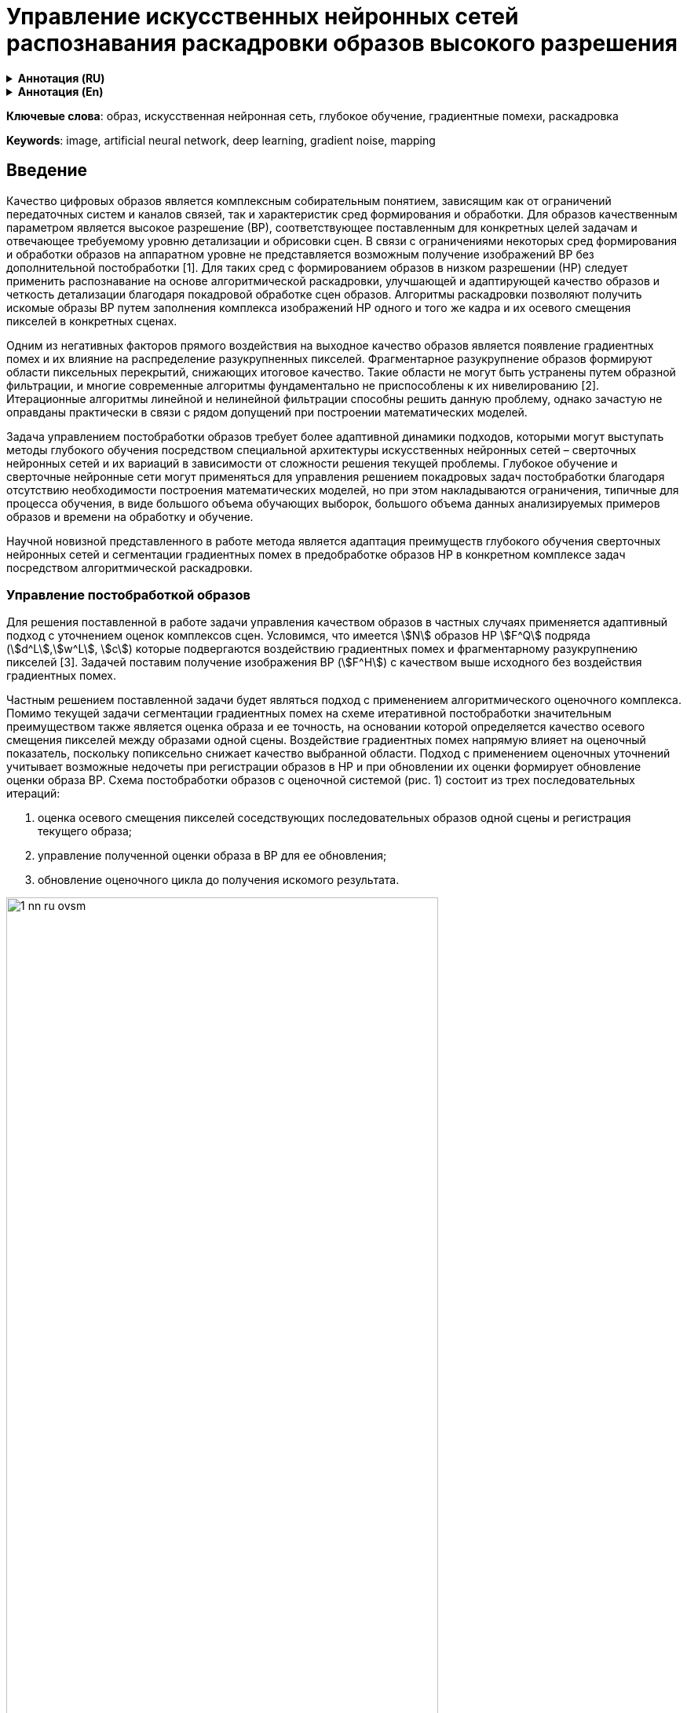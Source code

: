 = Управление искусственных нейронных сетей распознавания раскадровки образов высокого разрешения
:doctype: book
:data-uri:
:stem:

[subs="attributes"]
++++
<script type="text/javascript" async
        src="https://cdn.jsdelivr.net/npm/mathjax@3/es5/tex-mml-chtml.js">
</script>
++++

.*Аннотация (RU)*
[%collapsible]
====
* _Актуальность и цели_. Раскрывается задача анализа распознавания и управления образов высокой четкости с минимальной погрешностью благодаря предшествующему покадровому распознаванию комплекса изображений низкой четкости. Фундаментальной проблемой является появление и воздействие градиентных помех в виде разукрупненных пиксельных сегментов, в значительной мере снижающих разрешение рассматриваемой области.

* _Материалы и методы_. До настоящего времени данное направление исследований искусственных нейронных сетей не было достаточно изучено в связи с низким потребительским спросом технологии и медленным развитием от энтузиастов. Несмотря на тот факт, что распознавание изображений не являлось перспективным направлением ранее, на данный момент оно таит в себе потенциал в области применения искусственных нейронных сетей и нивелирования градиентных помех с глубоким обучением на их основе.

* _Результаты и выводы_. Рассматривается как возможность адаптации старых существующих подходов к решению задачи анализа и распознавания образов, так и предложен новый метод управления на основе комплекса раскадровки искусственных нейронных сетей с дальнейшим объединением для глубокого обучения и решения поставленных задач.
====

.*Аннотация (En)*
[%collapsible]
====
* _Background_. Scientific article reveals the problem of analyzing, recognizing and managing high definition images with a minimum error due to the previous frame-by-frame recognition of a complex of low definition images. The fundamental problem is the appearance and impact of gradient noise in the form of disaggregated pixel segments, which significantly reduce the resolution of the area under consideration.

* _Materials and methods_. Until now, this area of research on artificial neural networks has not been sufficiently studied due to low consumer demand for the technology and slow development from enthusiasts. Despite the fact that image recognition was not
a promising direction before, at the moment it holds potential in the field of application of artificial neural networks and gradient noise leveling with deep learning based on them.

* _Results and conclusions_. The article considers both the possibility of adapting old existing approaches to solving the problem of pattern analysis and recognition, and a new control method based on a complex of storyboarding artificial neural networks with further integration for deep learning and solving problems.
====

*Ключевые слова*: образ, искусственная нейронная сеть, глубокое обучение, градиентные помехи, раскадровка

*Keywords*: image, artificial neural network, deep learning, gradient noise, mapping

== Введение

Качество цифровых образов является комплексным собирательным понятием, зависящим как от ограничений передаточных систем и каналов связей, так и характеристик сред формирования и обработки. Для образов качественным параметром является высокое разрешение (ВР), соответствующее поставленным для конкретных целей задачам и отвечающее требуемому уровню детализации и обрисовки сцен. В связи с ограничениями некоторых сред формирования и обработки образов на аппаратном уровне не представляется возможным получение изображений ВР без дополнительной
постобработки [1]. Для таких сред с формированием образов в низком разрешении (НР) следует
применить распознавание на основе алгоритмической раскадровки, улучшающей и адаптирующей
качество образов и четкость детализации благодаря покадровой обработке сцен образов. Алгоритмы раскадровки позволяют получить искомые образы ВР путем заполнения комплекса изображений НР одного и того же кадра и их осевого смещения пикселей в конкретных сценах.

Одним из негативных факторов прямого воздействия на выходное качество образов является появление градиентных помех и их влияние на распределение разукрупненных пикселей. Фрагментарное разукрупнение образов формируют области пиксельных перекрытий, снижающих итоговое качество. Такие области не могут быть устранены путем образной фильтрации, и многие современные алгоритмы фундаментально не приспособлены к их нивелированию [2]. Итерационные алгоритмы линейной и нелинейной фильтрации способны решить данную проблему, однако зачастую не оправданы практически в связи с рядом допущений при построении математических моделей.

Задача управлением постобработки образов требует более адаптивной динамики подходов, которыми могут выступать методы глубокого обучения посредством специальной архитектуры искусственных нейронных сетей – сверточных нейронных сетей и их вариаций в зависимости от сложности решения текущей проблемы. Глубокое обучение и сверточные нейронные сети могут применяться для управления решением покадровых задач постобработки благодаря отсутствию необходимости построения математических моделей, но при этом накладываются ограничения, типичные для процесса обучения, в виде большого объема обучающих выборок, большого объема
данных анализируемых примеров образов и времени на обработку и обучение.

Научной новизной представленного в работе метода является адаптация преимуществ глубокого обучения сверточных нейронных сетей и сегментации градиентных помех в предобработке образов НР в конкретном комплексе задач посредством алгоритмической раскадровки.

=== Управление постобработкой образов

Для решения поставленной в работе задачи управления качеством образов в частных случаях применяется адаптивный подход с уточнением оценок комплексов сцен. Условимся, что имеется stem:[N] образов НР stem:[F^Q] подряда (stem:[d^L],stem:[w^L], stem:[c]) которые подвергаются воздействию градиентных помех и фрагментарному разукрупнению пикселей [3]. Задачей поставим получение изображения ВР (stem:[F^H]) с качеством выше исходного без воздействия градиентных помех.

Частным решением поставленной задачи будет являться подход с применением алгоритмического оценочного комплекса. Помимо текущей задачи сегментации градиентных помех на схеме итеративной постобработки значительным преимуществом также является оценка образа и ее точность, на основании которой определяется качество осевого смещения пикселей между образами одной сцены. Воздействие градиентных помех напрямую влияет на оценочный показатель, поскольку попиксельно снижает качество выбранной области. Подход с применением оценочных уточнений учитывает возможные недочеты при регистрации образов в НР и при обновлении их оценки формирует обновление оценки образа ВР. Схема постобработки образов с оценочной системой (рис. 1) состоит из трех последовательных итераций:

. оценка осевого смещения пикселей соседствующих последовательных образов одной сцены и регистрация текущего образа;
. управление полученной оценки образа в ВР для ее обновления;
. обновление оценочного цикла до получения искомого результата.

image::{docdir}/../images/1-nn-ru-ovsm.png[width=80%, align="center"]

[.text-center]
Рис. 1. Схема итерации постобработки образов с оценочной системой

Главным преимуществом представленной схемы постобработки образов является управление
точностью оценки образа ВР благодаря осевому смещению пикселей образов одной сцены НР. Полученная в ходе каждой итерации оценки образов НР информация способствует нивелированию негативного влияния градиентных помех. Особенностью схемы является одновременное нивелирование градиентных помех вместе с повышением разрешения образов НР и ВР соответственно. Последовательность обработки образов НР не является фиксированной и имеет свободную длину с
одинарной обработкой текущей сцены.

В связи с приближенной точностью оценочных подходов, не гарантированно ссылающихся на точные предположения о статистических свойствах исходных образов, возможно образование «некорректных оценок».

Отсутствие строгих баз правил формирования длин обработки выбранных сцен влияет не только на итоговый результат, но и на затрачиваемое на каждую итерацию обработки сцен время.

=== Обработка образов с применением искусственных нейронных сетей

Для решения задачи повышения качества образов и нивелирования негативного влияния градиентных помех лучшим выбором будут искусственные нейронные сети (ИНС). ИНС и управление на их основе не нуждаются в моделях данных и отличаются исключительным быстродействием при уже обученной структуре.

Подход с применением ИНС, со сверточными нейронными сетями в частности, для регистрирования образов и повышения/восстановления их разрешения уже был практически реализован в алгоритме FVRSR [4]. Регистрация образов НР фиксировалась посредством сверточной нейронной сети LiteFlowNet2, разработанной на основе CVPR LiteFlowNet и имеющей с решенной проблемой оценки оптического потока, мешающей работе над образами в предыдущей версии [5]. Применение
LifeFlowNet2 позволит в дальнейшем повысить точность оценок НР и улучшит итоговую детализацию отображений сцены. В качестве программной библиотеки для глубокого обучения LiteFlowNet2 используем TensorFlow.

Управление сверточной нейронной сетью осуществляется посредством обработки приема двух образов разного разрешения - оценка ВР и образ в НР с повышенной четкостью посредством осевого смещения пикселей и раскадровки. Итоговым результатом их слияния будет один образ с обновленной оценкой по аналогичной схеме (рис. 1).

После проведения ряда исследовательских работ удалось получить результат в виде частичного нивелирования градиентных помех, однако такой подход не решает проблему воздействия помех, изначально воздействующих на образ-первоисточник. Воздействие на первоисточник приведет к появлению пиксельных искажений даже после прохождения через постобработку с оценочной системы. Более того, такой подход не даст результатов в области глубокого обучения нейронной сети, предлагая фундаментально некорректные области распознавания и неверно их адаптируя. Для гипотетического улучшения схемы постобработки образов (рис. 1) добавим в алгоритм работы расчет средней оценки-первоисточника с последовательной обработкой и обособленной пиксельной сегментацией.

Внедрение сверточной нейронной сети для раскадровки с средней оценкой-первоисточником и последовательной обработкой можно адаптировать созданные ранее подходы с классической оценочной системой без применения ИНС. Внедрение ИНС позволит реализовать управление предварительно обученными нейронными сетями по принципу DAG-сети, позволяющей планомерно компоновать
комплексную раскадровку образов для получения новой, отличной от текущих оценку ВР [6].

Описательная часть работы новой схемы с управлением ИНС заключается в следующих последовательных этапах:

image::{docdir}/../images/2-nn-ru-ovsm.png[align="center"]

[.text-center]
Рис. 2. Схема постобработки образов с управлением ИНС

. начало работы управления ИНС;
.формирование средней оценки первоисточника ВР на основе НР-образов-первоисточников текущей сцены;
. регистрация образа текущей сцены;
. пиксельная сегментация областей, пострадавших от воздействия градиентных помех на текущей НР-сцене;
. компоновка и обновления новой оценки на основе данных о пиксельной сегментации областей с градиентными помехами и текущей оценки сцены образа НР;
. цикличное повторение пунктов № 2–4 до получения удовлетворительного результата в виде комплекса раскадровки образов НР;
. окончание работы цикла при получении последней оценки образа ВР и ее принятие как
итого образа ВР;
. конец управления, завершение работы.

Для новой схемы регистрирование последующих образов НР происходит посредством нейронной сети LiteFlowNet2 и осевого смещения рассматриваемого образа на образ-первоисточник. Каждый слой сверточной нейронной сети для подхода с раскадровкой образов и средней оценкой НР пошагово увеличивает итоговое качество результата, образуя комплекс двух совместно работающих подсетей и решением проблемы градиентных помех и пиксельных искажений.

=== Обучение ИНС и раскадровка образов

Обучение ИНС и сверточной нейронной сети, в частности, придерживается принципа оптимального глубокого обучения – отсутствие лишних обучающих выборок, отсутствие необходимости в переобучении и избегание ошибочного обучения. Обучение сверточной нейронной сети будет происходить методом стохастического градиентного спуска с выборкой из 50 изображений НР одной сцены с разным процентным градиентным повреждением четкости [7]. Для защиты от переобучения применим подход «исключение» с методом выбрасывания случайных одиночных нейронов – дропаут. Поскольку в основе работы сверточной нейронной сети лежат полносвязные слои, требуется объединение сцен образов в обучающий набор.

Тогда обучающий набор для сверточной нейронной сети с набором stem:[n] образов stem:[l]-подряда будет вычисляться по формуле

[.text-center]
stem:[f(h^i=l/z_j^i)=(e^(z^i)l)/(sum_(n=1)^k e^(z^i)n)]

где stem:[n] – текущий набор образов текущей сцены; stem:[h(i)] – первая половина обучающего набора в НР с stem:[i]-м положительным фрагментом сцены; stem:[l] – подряд текущего набора образов; stem:[z^i]
– вторая половина обучающего набора в НР с stem:[i]-м отрицательным фрагментом сцены.

В связи с количественным преобладанием степеней свободы в сверточных нейронных сетях они склонны к незначительной погрешности в выходных данных, допустимых для нашего исследования и не усугубляющих ВР с точки зрения ухудшения качества градиентными помехами. На рис. 3 наглядно демонстрируется практический результат работы в LiteFlowNet2. Результаты изображений 2 и 3 соответствуют подходу приведенному на рис. 1, схеме постобработки без применения ИНС и глубокого обучения. Изображение 4 минимально подвержено градиентным помехам и показывает наиболее близкий к оригиналу результат и соответствует уровню четкости образа в ВР:

image::{docdir}/../images/3-nn-ru-ovsm.png[align="center"]

[.text-center]
Рис. 3. Результаты работы управлением раскадровкой в LiteFlowNet2:

. образ-первоисточник в НР;

. образ с оценочной системой (см. рис. 1);

. образ с частичным нивелированием градиентных помех;

. образ по новой схеме постобработки с управлением ИНС;

. 5 – оригинал изображения в ВР

=== Заключение

Таким образом, представленный в работе новый подход к постобработке образов с применением ИНС и глубокого обучения показывает более качественный результат в области нивелирования градиентных помех и получения выходных образов ВР, чем предшествующий вариант без применения сверточных нейронных сетей и обучения. В дальнейшем точность применяемого подхода может быть увеличена за счет новой версии среды обучения LiteFlowNet3 при ее окончательной отладке и готовности к массовому использованию.

.Список литературы
[%collapsible]
====
. Kawano M., Mikami K., Yokoyama S. [et al]. Road marking blur detection with drive recorder // International Conference on Big Data. 2017. P. 4092–4097.

. Astafyev A., Gerashchenko S., Yurkov N. [et al.]. Neural Network System for Medical Data Approximation // Information Technology in Medical Diagnostics III – Metrological Aspects of Biomedical Research. 2021. P. 81–90.

. Krizhevsky A, Sutskever I, Hinton G. E. ImageNet classification with deep convolutional neural networks // Commun ACM. 2017. Vol. 60. P. 84–90. doi:10.1145/3065386.

. Molini A. B., Valsesia D., Fracastoro G., Magli E. DeepSUM: Deep neural network for super-resolution of unregistered multitemporal images // IEEE Trans Geosci Remote Sens. 2020. Vol. 58. P. 3644–3656.
doi:10.1109/TGRS.2019.2959248.

. Дивеев А. И., Полтавский А. В., Алхатем А. Нейро-нечеткое управление процессом сушки пиломатериалов // Надежность и качество сложных систем. 2021. № 3. С. 93–97.

. Алхатем А. Нейро-нечеткое регулирование кондиционированием офисных зданий с учетом показателя временной комфортности // Труды Международного симпозиума Надежность и качество. 2021. Т. 1. С. 144–146.

. Grigoriev A. V., Kochegarov I. I., Yurkov N. K. [et al.]. Research on the possibility to apply vibration blurring of a round mark image in technical condition monitoring of moving mechanisms // Procedia Computer Science. 14th International Symposium "Intelligent Systems", INTELS 2020". 2021. P. 736–742.
====